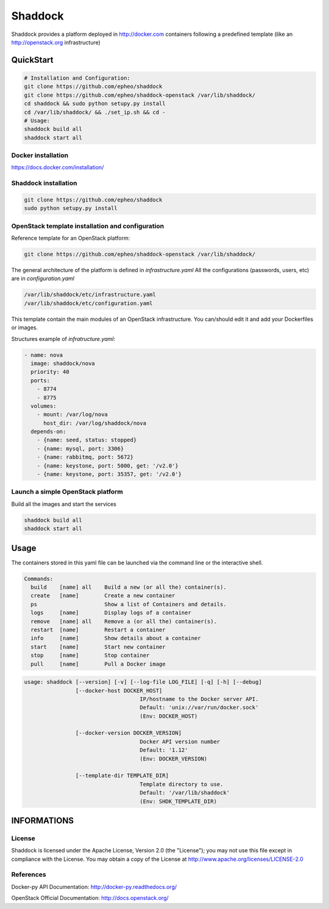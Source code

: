**Shaddock**
============
Shaddock provides a platform deployed in http://docker.com containers following
a predefined template (like an http://openstack.org infrastructure)

QuickStart
----------

.. code:: bash

    # Installation and Configuration:
    git clone https://github.com/epheo/shaddock
    git clone https://github.com/epheo/shaddock-openstack /var/lib/shaddock/
    cd shaddock && sudo python setupy.py install
    cd /var/lib/shaddock/ && ./set_ip.sh && cd -
    # Usage:
    shaddock build all
    shaddock start all


Docker installation
~~~~~~~~~~~~~~~~~~~
https://docs.docker.com/installation/

Shaddock installation
~~~~~~~~~~~~~~~~~~~~~

.. code:: bash

    git clone https://github.com/epheo/shaddock
    sudo python setupy.py install


OpenStack template installation and configuration
~~~~~~~~~~~~~~~~~~~~~~~~~~~~~~~~~~~~~~~~~~~~~~~~~
Reference template for an OpenStack platform:

.. code:: bash

    git clone https://github.com/epheo/shaddock-openstack /var/lib/shaddock/


The general architecture of the platform is defined in *infrastructure.yaml*
All the configurations (passwords, users, etc) are in *configuration.yaml*

.. code:: bash

	/var/lib/shaddock/etc/infrastructure.yaml
	/var/lib/shaddock/etc/configuration.yaml


This template contain the main modules of an OpenStack infrastructure. You
can/should edit it and add your Dockerfiles or images.

Structures example of *infratructure.yaml*:

.. code:: yaml

    - name: nova
      image: shaddock/nova
      priority: 40
      ports:
        - 8774
        - 8775
      volumes:
        - mount: /var/log/nova
          host_dir: /var/log/shaddock/nova
      depends-on:
        - {name: seed, status: stopped}
        - {name: mysql, port: 3306}
        - {name: rabbitmq, port: 5672}
        - {name: keystone, port: 5000, get: '/v2.0'}
        - {name: keystone, port: 35357, get: '/v2.0'}


Launch a simple OpenStack platform
~~~~~~~~~~~~~~~~~~~~~~~~~~~~~~~~~~

Build all the images and start the services

.. code:: bash

    shaddock build all
    shaddock start all


Usage
-----

The containers stored in this yaml file can be launched via the command line or
the interactive shell.


.. code:: bash

    Commands:
      build    [name] all    Build a new (or all the) container(s).
      create   [name]        Create a new container
      ps                     Show a list of Containers and details.
      logs     [name]        Display logs of a container
      remove   [name] all    Remove a (or all the) container(s).
      restart  [name]        Restart a container
      info     [name]        Show details about a container
      start    [name]        Start new container
      stop     [name]        Stop container
      pull     [name]        Pull a Docker image


.. code:: bash

    usage: shaddock [--version] [-v] [--log-file LOG_FILE] [-q] [-h] [--debug]
                    [--docker-host DOCKER_HOST]     
                                        IP/hostname to the Docker server API.
                                        Default: 'unix://var/run/docker.sock'
                                        (Env: DOCKER_HOST)

                    [--docker-version DOCKER_VERSION]  
                                        Docker API version number
                                        Default: '1.12'
                                        (Env: DOCKER_VERSION)

                    [--template-dir TEMPLATE_DIR]    
                                        Template directory to use.
                                        Default: '/var/lib/shaddock'
                                        (Env: SHDK_TEMPLATE_DIR)

INFORMATIONS
------------

License
~~~~~~~
Shaddock is licensed under the Apache License, Version 2.0 (the "License"); you
may not use this file except in compliance with the License. You may obtain a
copy of the License at http://www.apache.org/licenses/LICENSE-2.0

References
~~~~~~~~~~

Docker-py API Documentation: http://docker-py.readthedocs.org/

OpenStack Official Documentation: http://docs.openstack.org/
